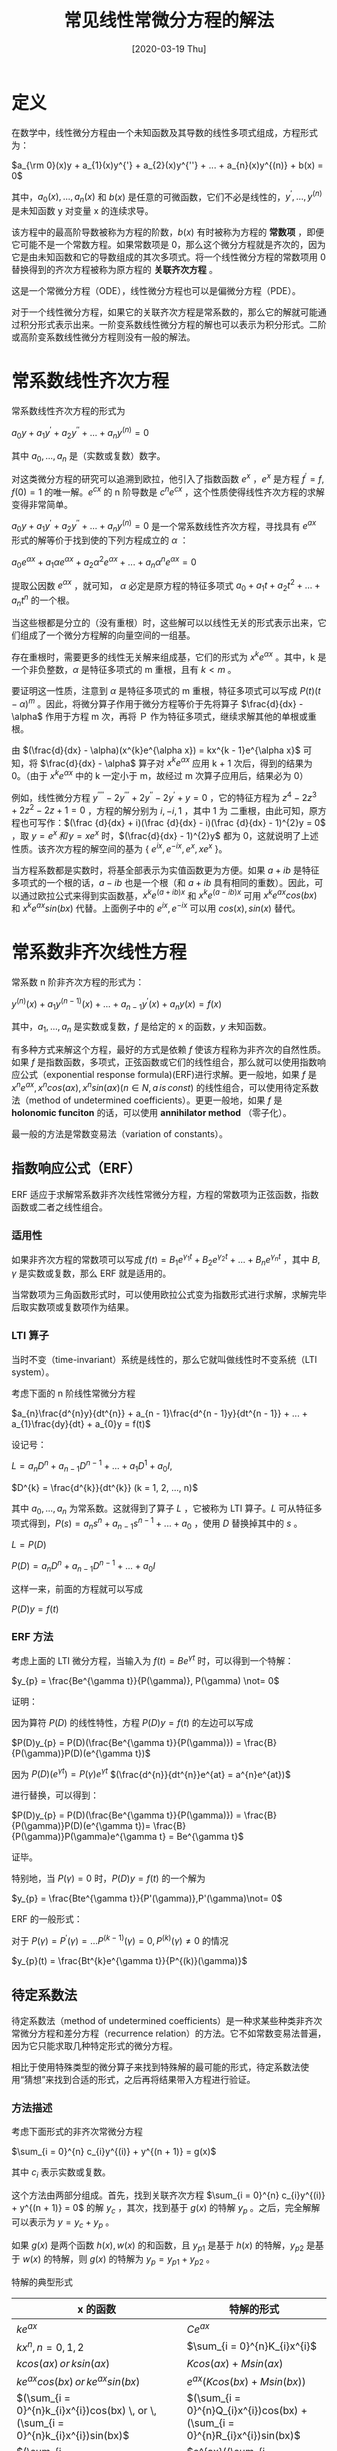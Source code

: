 #+TITLE: 常见线性常微分方程的解法
#+DATE: [2020-03-19 Thu]
#+FILETAGS: math

* 定义

在数学中，线性微分方程由一个未知函数及其导数的线性多项式组成，方程形式为：

$a_{\rm 0}(x)y + a_{1}(x)y^{'} + a_{2}(x)y^{''} + ... + a_{n}(x)y^{(n)} + b(x) = 0$

其中，$a_{0}(x), ..., a_{n}(x)$ 和 $b(x)$ 是任意的可微函数，它们不必是线性的，$y^{'}, ..., y^{(n)}$ 是未知函数 y 对变量 x 的连续求导。

该方程中的最高阶导数被称为方程的阶数，$b(x)$ 有时被称为方程的 *常数项* ，即便它可能不是一个常数方程。如果常数项是 0，那么这个微分方程就是齐次的，因为它是由未知函数和它的导数组成的其次多项式。将一个线性微分方程的常数项用 0 替换得到的齐次方程被称为原方程的 *关联齐次方程* 。

这是一个常微分方程（ODE），线性微分方程也可以是偏微分方程（PDE）。

对于一个线性微分方程，如果它的关联齐次方程是常系数的，那么它的解就可能通过积分形式表示出来。一阶变系数线性微分方程的解也可以表示为积分形式。二阶或高阶变系数线性微分方程则没有一般的解法。

* 常系数线性齐次方程

常系数线性齐次方程的形式为

$a_{0}y + a_{1}y^{'} + a_{2}y^{''} + ... + a_{n}y^{(n)} = 0$

其中 $a_{0}, ..., a_{n}$ 是（实数或复数）数字。

对这类微分方程的研究可以追溯到欧拉，他引入了指数函数 $e^{x}$ ，$e^{x}$ 是方程 $f^{'} = f, f(0) = 1$ 的唯一解。$e^{cx}$ 的 n 阶导数是 $c^{n}e^{cx}$ ，这个性质使得线性齐次方程的求解变得非常简单。

$a_{0}y + a_{1}y^{'} + a_{2}y^{''} + ... + a_{n}y^{(n)} = 0$ 是一个常系数线性齐次方程，寻找具有 $e^{ax}$ 形式的解等价于找到使的下列方程成立的 $\alpha$ ：

$a_{0}e^{\alpha x} + a_{1}\alpha e^{\alpha x} + a_{2}\alpha^{2}e^{\alpha x} + ... + a_{n}\alpha^{n}e^{\alpha x} = 0$

提取公因数 $e^{\alpha x}$ ，就可知， $\alpha$ 必定是原方程的特征多项式 $a_{0} + a_{1}t + a_{2}t^{2} + ... + a_{n}t^{n}$ 的一个根。

当这些根都是分立的（没有重根）时，这些解可以以线性无关的形式表示出来，它们组成了一个微分方程解的向量空间的一组基。

存在重根时，需要更多的线性无关解来组成基，它们的形式为 $x^{k}e^{\alpha x}$ 。其中，k 是一个非负整数，$\alpha$ 是特征多项式的 m 重根，且有 $k < m$ 。

要证明这一性质，注意到 $\alpha$ 是特征多项式的 m 重根，特征多项式可以写成 $P(t)(t - \alpha)^{m}$ 。因此，将微分算子作用于微分方程等价于先将算子 $\frac{d}{dx} - \alpha$ 作用于方程 m 次，再将 Ｐ 作为特征多项式，继续求解其他的单根或重根。

由 $(\frac{d}{dx} - \alpha)(x^{k}e^{\alpha x}) = kx^{k - 1}e^{\alpha x}$ 可知，将 $\frac{d}{dx} - \alpha$ 算子对 $x^{k}e^{\alpha x}$ 应用 k + 1 次后，得到的结果为 0。（由于 $x^{k}e^{\alpha x}$ 中的 k 一定小于 m，故经过 m 次算子应用后，结果必为 0）

例如，线性微分方程 $y^{''''} - 2y^{'''} + 2y^{''} - 2y^{'} + y = 0$ ，它的特征方程为 $z^4 - 2z^3 + 2z^2 - 2z + 1 = 0$ ，方程的解分别为 $i, -i, 1$ ，其中 1 为 二重根，由此可知，原方程也可写作：$(\frac {d}{dx} + i)(\frac {d}{dx} - i)(\frac {d}{dx} - 1)^{2}y = 0$ ，取 $y = e^{x}\,和\, y = xe^{x}$ 时，$(\frac{d}{dx} - 1)^{2}y$ 都为 0，这就说明了上述性质。该齐次方程的解空间的基为 { $e^{ix}, e^{-ix}, e^{x}, xe^{x}$ }。

当方程系数都是实数时，将基全部表示为实值函数更为方便。如果 $a + ib$ 是特征多项式的一个根的话，$a - ib$ 也是一个根（和 $a + ib$ 具有相同的重数）。因此，可以通过欧拉公式来得到实函数基，$x^{k}e^{(a + ib)x}$ 和 $x^{k}e^{(a - ib)x}$ 可用 $x^{k}e^{ax}cos(bx)$ 和 $x^{k}e^{ax}sin(bx)$ 代替。上面例子中的 $e^{ix}, e^{-ix}$ 可以用 $cos(x), sin(x)$ 替代。

* 常系数非齐次线性方程

常系数 n 阶非齐次方程的形式为：

$y^{(n)}(x) + a_{1}y^{(n - 1)}(x) + ... + a_{n - 1}y^{'}(x) + a_{n}y(x) = f(x)$

其中，$a_{1}, ..., a_{n}$ 是实数或复数，$f$ 是给定的 x 的函数，$y$ 未知函数。

有多种方式来解这个方程，最好的方式是依赖 $f$ 使该方程称为非齐次的自然性质。如果 $f$ 是指数函数，多项式，正弦函数或它们的线性组合，那么就可以使用指数响应公式（exponential response formula)(ERF)进行求解。更一般地，如果 $f$ 是 $x^{n}e^{ax}, x^{n}cos(ax), x^{n}sin(ax) (n \in N, a \, is \, const)$ 的线性组合，可以使用待定系数法（method of undetermined coefficients）。更更一般地，如果 $f$ 是 *holonomic funciton* 的话，可以使用 *annihilator method* （零子化）。

最一般的方法是常数变易法（variation of constants）。

** 指数响应公式（ERF）

ERF 适应于求解常系数非齐次线性常微分方程，方程的常数项为正弦函数，指数函数或二者之线性组合。

*** 适用性

如果非齐次方程的常数项可以写成 $f(t) = B_{1}e^{\gamma _{1}t} + B_{2}e^{\gamma _{2}t} + ... + B_{n}e^{\gamma _{n}t}$ ，其中 $B, \gamma$ 是实数或复数，那么 ERF 就是适用的。

当常数项为三角函数形式时，可以使用欧拉公式变为指数形式进行求解，求解完毕后取实数项或复数项作为结果。

*** LTI 算子

当时不变（time-invariant）系统是线性的，那么它就叫做线性时不变系统（LTI system）。

考虑下面的 n 阶线性常微分方程

$a_{n}\frac{d^{n}y}{dt^{n}} + a_{n - 1}\frac{d^{n - 1}y}{dt^{n - 1}} + ... + a_{1}\frac{dy}{dt} + a_{0}y = f(t)$

设记号：

\(L = a_{n}D^{n} + a_{n - 1}D^{n - 1} + ... + a_{1}D^{1} + a_{0}I,\)

$D^{k} = \frac{d^{k}}{dt^{k}} (k = 1, 2, ..., n)$

其中 $a_{0}, ..., a_{n}$ 为常系数。这就得到了算子 $L$ ，它被称为 LTI 算子。$L$ 可从特征多项式得到，$P(s) = a_{n}s^{n} + a_{n - 1}s^{n - 1} + ... + a_{0}$ ，使用 $D$ 替换掉其中的 $s$ 。

$L = P(D)$

$P(D) = a_{n}D^{n} + a_{n - 1}D^{n - 1} + ... + a_{0}I$

这样一来，前面的方程就可以写成

$P(D)y = f(t)$

*** ERF 方法

考虑上面的 LTI 微分方程，当输入为 $f(t) = Be^{\gamma t}$ 时，可以得到一个特解：

$y_{p} = \frac{Be^{\gamma t}}{P(\gamma)}, P(\gamma) \not= 0$

证明：

因为算符 $P(D)$ 的线性特性，方程 $P(D)y = f(t)$ 的左边可以写成

$P(D)y_{p} = P(D)(\frac{Be^{\gamma t}}{P(\gamma)}) = \frac{B}{P(\gamma)}P(D)(e^{\gamma t})$

因为 $P(D)(e^{\gamma t}) = P(\gamma)e^{\gamma t}$ $(\frac{d^{n}}{dt^{n}}e^{at} = a^{n}e^{at})$

进行替换，可以得到：

$P(D)y_{p} = P(D)(\frac{Be^{\gamma t}}{P(\gamma)}) = \frac{B}{P(\gamma)}P(D)(e^{\gamma t})= \frac{B}{P(\gamma)}P(\gamma)e^{\gamma t} = Be^{\gamma t}$

证毕。

特别地，当 $P(\gamma) = 0$ 时，$P(D)y = f(t)$ 的一个解为

$y_{p} = \frac{Bte^{\gamma t}}{P'(\gamma)},P'(\gamma)\not= 0$

ERF 的一般形式：

对于 $P(\gamma) = P^{'}(\gamma) = ... P^{(k - 1)}(\gamma) = 0, P^{(k)}(\gamma) \not= 0$ 的情况

$y_{p}(t) = \frac{Bt^{k}e^{\gamma t}}{P^{(k)}(\gamma)}$

** 待定系数法

待定系数法（method of undetermined coefficients）是一种求某些种类非齐次常微分方程和差分方程（recurrence relation）的方法。它不如常数变易法普遍，因为它只能求取几种特定形式的微分方程。

相比于使用特殊类型的微分算子来找到特殊解的最可能的形式，待定系数法使用“猜想”来找到合适的形式，之后再将结果带入方程进行验证。

*** 方法描述

考虑下面形式的非齐次常微分方程

$\sum_{i = 0}^{n} c_{i}y^{(i)} + y^{(n + 1)} = g(x)$

其中 $c_{i}$ 表示实数或复数。

这个方法由两部分组成。首先，找到关联齐次方程 $\sum_{i = 0}^{n} c_{i}y^{(i)} + y^{(n + 1)} = 0$ 的解 $y_{c}$ ，其次，找到基于 $g(x)$ 的特解 $y_{p}$ 。之后，完全解解可以表示为 $y = y_{c} + y_{p}$ 。

如果 $g(x)$ 是两个函数 $h(x), w(x)$ 的和函数，且 $y_{p1}$ 是基于 $h(x)$ 的特解，$y_{p2}$ 是基于 $w(x)$ 的特解，则 $g(x)$ 的特解为 $y_{p} = y_{p1} + y_{p2}$ 。

特解的典型形式

#+attr_html: :class data
| x 的函数                                                                                       | 特解的形式                                                                          |
|------------------------------------------------------------------------------------------------+-------------------------------------------------------------------------------------|
| $ke^{ax}$                                                                                      | $Ce^{ax}$                                                                           |
| $kx^{n}, n = 0, 1, 2$                                                                          | $\sum_{i = 0}^{n}K_{i}x^{i}$                                                        |
| $kcos(ax)\, or \,ksin(ax)$                                                                     | $Kcos(ax) + Msin(ax)$                                                               |
| $ke^{ax}cos(bx) \, or \, ke^{ax}sin(bx)$                                                       | $e^{ax}(Kcos(bx) + Msin(bx))$                                                       |
| $(\sum_{i = 0}^{n}k_{i}x^{i})cos(bx) \, or \, (\sum_{i = 0}^{n}k_{i}x^{i})sin(bx)$             | $(\sum_{i = 0}^{n}Q_{i}x^{i})cos(bx) + (\sum_{i = 0}^{n}R_{i}x^{i})sin(bx)$         |
| $(\sum_{i = 0}^{n}k_{i}x^{i})e^{ax}cos(bx) \, or \, (\sum_{i = 0}^{n}k_{i}x^{i})e^{ax}sin(bx)$ | $e^{ax}((\sum_{i = 0}^{n}Q_{i}x^{i})cos(bx) + (\sum_{i = 0}^{n}R_{i}x^{i})sin(bx))$ |

** 常数变易法

常数变易法（variation of parameters）（variation of constants）是一种求解非齐次线性常微分方程的普遍方法。

*方法描述*

考虑 n 阶非齐次线性微分方程

$y^{n}(x) + \sum_{i = 0}^{n - 1}a_{i}(x)y^{(i)}(x) = b(x) \quad (1)$

令 $y_{1}(x), ..., y_{n}(x)$ 为对应的齐次方程的基础解系

$y^{(n)}(x) + \sum_{i = 0}^{n - 1}a_{i}(x)y^{(i)}(x) = 0 \quad (2)$

非齐次方程的一个特解可以这样给出

$y_{p}(x) = \sum_{i}^{n}c_{i}(x)y_{i}(x) \quad (3)$

其中，$c_{i}(x)$ 是满足下列条件的可微函数

$\sum_{i = 1}^{n}c_{i}^{'}(x)y_{i}^{j}(x) = 0, j = 0, ..., n - 2 \quad (4)$

从 $(3)$ 开始，重复使用 $(4)$ ，得到

$y_{p}^{(j)}(x) = \sum_{i = 1}^{n}c_{i}(x)y_{i}^{(j)}(x), j = 0, ..., n - 1 \quad (5)$

最后得到

$y_{p}^{(n)}(x) = \sum_{i = 1}^{n}c_{i}^{'}(x)y_{i}^{(n - 1)}(x) + \sum_{i = 1}^{n}c_{i}(x)y_{i}^{(n)}(x) \quad (6)$

将 $(3)$ 代入 $(1)$ ，并将使用 $(5) (6)$ ，得到

$\sum_{i = 1}^{'}(x)y_{i}^{(n - 1)}(x) = b(x) \quad (7)$

接下来可以通过克莱姆法则求解线性系统，得到

$c_{i}^{'} = \frac{W_{i}(x)}{W(x)}, i = 1, ..., n$

特解为

$\sum_{i = 1}^{n}y_{i}(x) \int \frac{W_{i}(x)}{W(x)}dx$

** 一阶变系数线性常微分方程

一阶线性常微分方程的一般形式为

$y^{'}(x) = f(x)y(x) + g(x)$

当该方程为齐次形式时（$g(x)$ 为零函数），方程可以写作

$\frac{y^{'}}{y} = f$

简单积分得到 $log(y) = F + k$ ，其中 $k$ 是积分常数，$F = \int fdx$ 是 $f$ 的不定积分。齐次方程的一般解可以写成 $y = ce^F, c = e^k$ 。

求解非齐次方程时，可以对整个方程乘上一个齐次方程的解 $e^{-F}$ ，得到

$y^{'}e^{-F} - yfe^{-F} = ge^{-F}$

由 $-fe^{-F} = \frac{d}{dx}(e^{-F})$ , 可将方程写成

$\frac{d}{dx}(ye^{-F}) = ge^{-F}$

积分得

$y = ce^{F} + e^{F}\int ge^{-F}dx$

除了以上这种方法之外，还可以使用常数变易法进行推导。

*** 常数变易法推导

设方程为 $y^{'} + p(x)y = q(x)$

它的对应齐次方程为 $y^{'} + p(x)y = 0$

齐次方程的解法有很多，比如上面用到的分离变量，利用上面的结果，齐次方程的解为

$y_{c} = C_{0}e^{- \int p(x)dx }$

使用常数变易法，特解可以写成通解与未知函数 $C(x)$ 乘积的形式

$y_{p} = C(x)e^{- \int p(x)dx}$

通过将特解代入非齐次方程，我们来求解 $C(x)$

$C^{'}(x)e^{- \int p(x)dx} - C(x)p(x)e^{- \int p(x)dx} + p(x)C(x)e^{- \int p(x)dx} = q(x)$

由上式可得

$C^{'}(x)e^{- \int p(x)dx} = q(x)$

从而

$C(x) = \int q(x)e^{\int p(x)dx} + C_{1}$

我们只需要一个特解，故我们可以取 $C_{1} = 0$ ，特解为

$y_{p} = e^{- \int p(x)dx} \int q(x)e^{\int p(x) dx} dx$

最终结果为

$y = y_{c} + y_{p} =$

$C_{0}e^{\int p(x)dx} + e^{- \int p(x)dx}\int q(x)e^{p(x)dx}dx$

* 柯西-欧拉方程

柯西-欧拉方程（Cauchy-Eular equation）也叫欧拉-柯西方程（Euler-Cauchy equation），或直接称为欧拉方程。它是一个线性齐次常微分方程。具有以下形式

$a_{n}x^{n}y^{(n)}(x) + a_{n - 1}x^{n - 1}y^{(n - 1)}(x) + ... + a_{0}y(x) = 0$

它有平凡解 $y = x^m$ ，$m$ 易求得。

* 参考资料

- 《信号分析与处理》—— 马立玲 沈伟

- 线性微分方程：https://en.wikipedia.org/wiki/Linear_differential_equation

- 指数响应公式：https://en.wikipedia.org/wiki/Exponential_response_formula

- 待定系数法：https://en.wikipedia.org/wiki/Method_of_undetermined_coefficients

- 零子化：[^1]https://en.wikipedia.org/wiki/Annihilator_method

- 常数变易法：https://en.wikipedia.org/wiki/Variation_of_parameters

- 柯西-欧拉方程：https://en.wikipedia.org/wiki/Cauchy–Euler_equation
